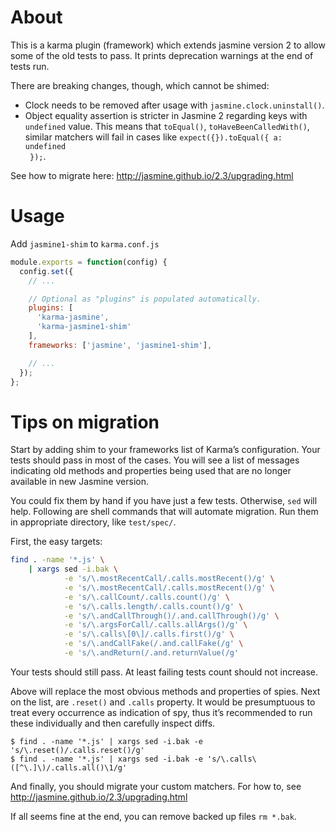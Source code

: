 * About
This is a karma plugin (framework) which extends jasmine version 2 to allow some
of the old tests to pass. It prints deprecation warnings at the end of tests
run.

There are breaking changes, though, which cannot be shimed:
- Clock needs to be removed after usage with =jasmine.clock.uninstall()=.
- Object equality assertion is stricter in Jasmine 2 regarding keys with
  =undefined= value. This means that =toEqual()=, =toHaveBeenCalledWith()=,
  similar matchers will fail in cases like =expect({}).toEqual({ a: undefined
  });=.

See how to migrate here: http://jasmine.github.io/2.3/upgrading.html

* Usage
Add =jasmine1-shim= to =karma.conf.js=

#+begin_src javascript
module.exports = function(config) {
  config.set({
    // ...

    // Optional as "plugins" is populated automatically.
    plugins: [
      'karma-jasmine',
      'karma-jasmine1-shim'
    ],
    frameworks: ['jasmine', 'jasmine1-shim'],

    // ...
  });
};
#+end_src

* Tips on migration
Start by adding shim to your frameworks list of Karma’s configuration. Your
tests should pass in most of the cases. You will see a list of messages
indicating old methods and properties being used that are no longer available in
new Jasmine version.

You could fix them by hand if you have just a few tests. Otherwise, =sed= will
help. Following are shell commands that will automate migration. Run them in
appropriate directory, like =test/spec/=.

First, the easy targets:

#+BEGIN_SRC sh
find . -name '*.js' \
    | xargs sed -i.bak \
            -e 's/\.mostRecentCall/.calls.mostRecent()/g' \
            -e 's/\.mostRecentCall/.calls.mostRecent()/g' \
            -e 's/\.callCount/.calls.count()/g' \
            -e 's/\.calls.length/.calls.count()/g' \
            -e 's/\.andCallThrough()/.and.callThrough()/g' \
            -e 's/\.argsForCall/.calls.allArgs()/g' \
            -e 's/\.calls\[0\]/.calls.first()/g' \
            -e 's/\.andCallFake(/.and.callFake(/g' \
            -e 's/\.andReturn(/.and.returnValue(/g'
#+END_SRC

Your tests should still pass. At least failing tests count should not increase.

Above will replace the most obvious methods and properties of spies. Next on the
list, are =.reset()= and =.calls= property. It would be presumptuous to treat
every occurrence as indication of spy, thus it’s recommended to run these
individually and then carefully inspect diffs.

#+BEGIN_EXAMPLE
$ find . -name '*.js' | xargs sed -i.bak -e 's/\.reset()/.calls.reset()/g'
$ find . -name '*.js' | xargs sed -i.bak -e 's/\.calls\([^\.]\)/.calls.all()\1/g'
#+END_EXAMPLE

And finally, you should migrate your custom matchers. For how to, see
http://jasmine.github.io/2.3/upgrading.html

If all seems fine at the end, you can remove backed up files =rm *.bak=.
